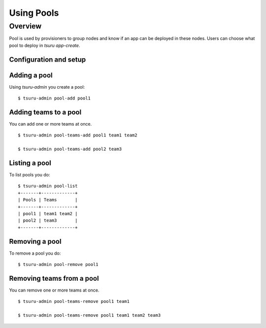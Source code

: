 .. Copyright 2014 tsuru authors. All rights reserved.
   Use of this source code is governed by a BSD-style
   license that can be found in the LICENSE file.

+++++++++++++++++++
Using Pools
+++++++++++++++++++

Overview
========

Pool is used by provisioners to group nodes and know if an app can be deployed in these nodes.
Users can choose what pool to deploy in `tsuru app-create`.

Configuration and setup
-----------------------

Adding a pool
-------------

Using `tsuru-admin` you create a pool:

.. highlight:: bash

::

    $ tsuru-admin pool-add pool1

Adding teams to a pool
-----------------------

You can add one or more teams at once.

.. highlight:: bash

::

    $ tsuru-admin pool-teams-add pool1 team1 team2

    $ tsuru-admin pool-teams-add pool2 team3

Listing a pool
--------------

To list pools you do:

.. highlight:: bash

::

    $ tsuru-admin pool-list
    +-------+-------------+
    | Pools | Teams       |
    +-------+-------------+
    | pool1 | team1 team2 |
    | pool2 | team3       |
    +-------+-------------+

Removing a pool
---------------

To remove a pool you do:

.. highlight:: bash

::

    $ tsuru-admin pool-remove pool1


Removing teams from a pool
--------------------------

You can remove one or more teams at once.

.. highlight:: bash

::

    $ tsuru-admin pool-teams-remove pool1 team1

    $ tsuru-admin pool-teams-remove pool1 team1 team2 team3
